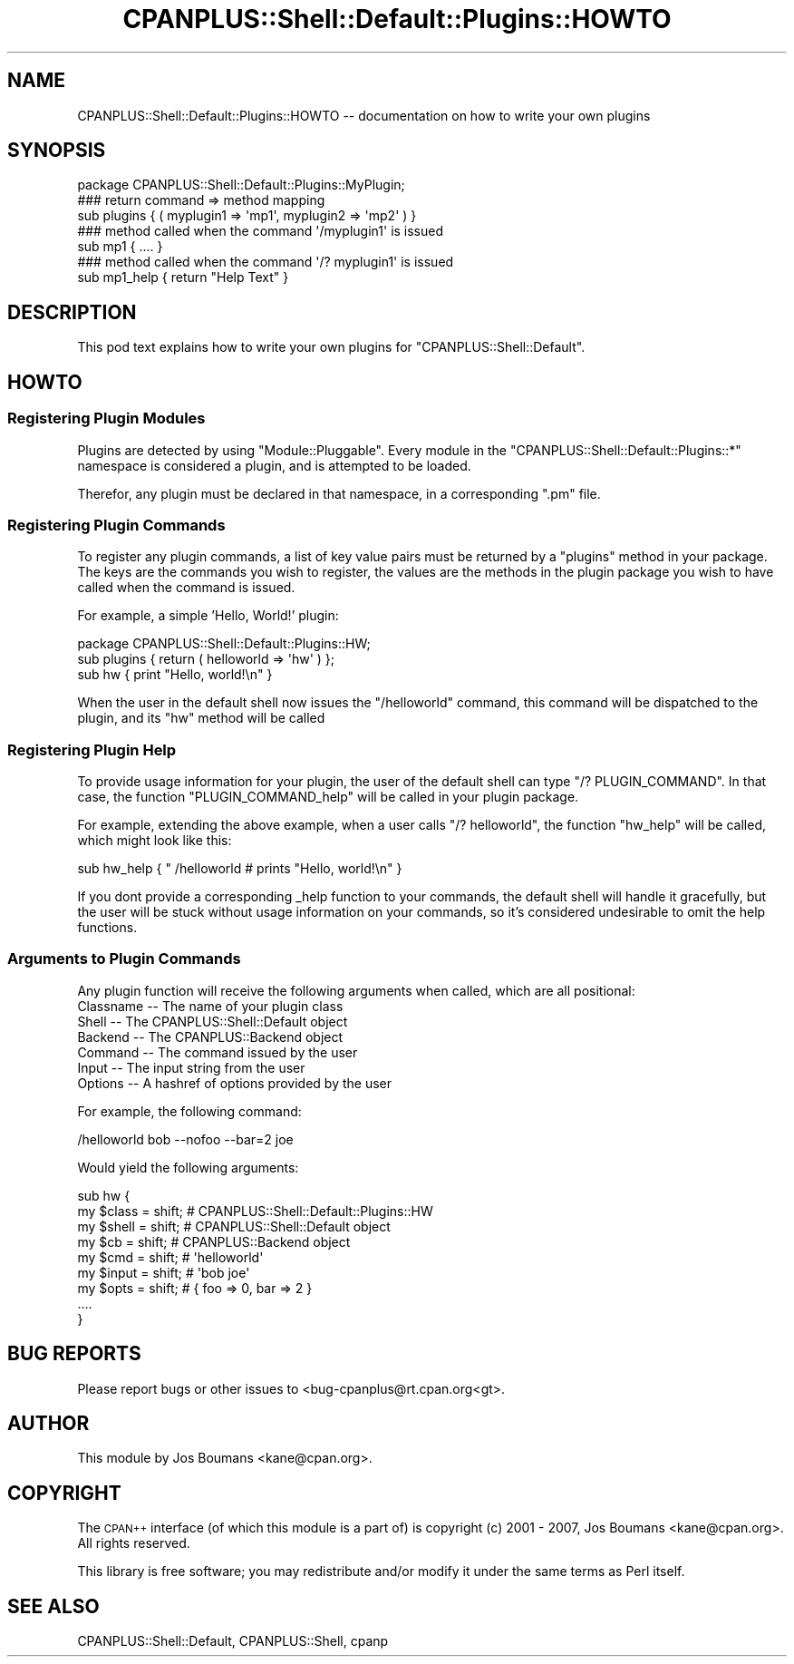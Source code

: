 .\" Automatically generated by Pod::Man 2.23 (Pod::Simple 3.14)
.\"
.\" Standard preamble:
.\" ========================================================================
.de Sp \" Vertical space (when we can't use .PP)
.if t .sp .5v
.if n .sp
..
.de Vb \" Begin verbatim text
.ft CW
.nf
.ne \\$1
..
.de Ve \" End verbatim text
.ft R
.fi
..
.\" Set up some character translations and predefined strings.  \*(-- will
.\" give an unbreakable dash, \*(PI will give pi, \*(L" will give a left
.\" double quote, and \*(R" will give a right double quote.  \*(C+ will
.\" give a nicer C++.  Capital omega is used to do unbreakable dashes and
.\" therefore won't be available.  \*(C` and \*(C' expand to `' in nroff,
.\" nothing in troff, for use with C<>.
.tr \(*W-
.ds C+ C\v'-.1v'\h'-1p'\s-2+\h'-1p'+\s0\v'.1v'\h'-1p'
.ie n \{\
.    ds -- \(*W-
.    ds PI pi
.    if (\n(.H=4u)&(1m=24u) .ds -- \(*W\h'-12u'\(*W\h'-12u'-\" diablo 10 pitch
.    if (\n(.H=4u)&(1m=20u) .ds -- \(*W\h'-12u'\(*W\h'-8u'-\"  diablo 12 pitch
.    ds L" ""
.    ds R" ""
.    ds C` ""
.    ds C' ""
'br\}
.el\{\
.    ds -- \|\(em\|
.    ds PI \(*p
.    ds L" ``
.    ds R" ''
'br\}
.\"
.\" Escape single quotes in literal strings from groff's Unicode transform.
.ie \n(.g .ds Aq \(aq
.el       .ds Aq '
.\"
.\" If the F register is turned on, we'll generate index entries on stderr for
.\" titles (.TH), headers (.SH), subsections (.SS), items (.Ip), and index
.\" entries marked with X<> in POD.  Of course, you'll have to process the
.\" output yourself in some meaningful fashion.
.ie \nF \{\
.    de IX
.    tm Index:\\$1\t\\n%\t"\\$2"
..
.    nr % 0
.    rr F
.\}
.el \{\
.    de IX
..
.\}
.\"
.\" Accent mark definitions (@(#)ms.acc 1.5 88/02/08 SMI; from UCB 4.2).
.\" Fear.  Run.  Save yourself.  No user-serviceable parts.
.    \" fudge factors for nroff and troff
.if n \{\
.    ds #H 0
.    ds #V .8m
.    ds #F .3m
.    ds #[ \f1
.    ds #] \fP
.\}
.if t \{\
.    ds #H ((1u-(\\\\n(.fu%2u))*.13m)
.    ds #V .6m
.    ds #F 0
.    ds #[ \&
.    ds #] \&
.\}
.    \" simple accents for nroff and troff
.if n \{\
.    ds ' \&
.    ds ` \&
.    ds ^ \&
.    ds , \&
.    ds ~ ~
.    ds /
.\}
.if t \{\
.    ds ' \\k:\h'-(\\n(.wu*8/10-\*(#H)'\'\h"|\\n:u"
.    ds ` \\k:\h'-(\\n(.wu*8/10-\*(#H)'\`\h'|\\n:u'
.    ds ^ \\k:\h'-(\\n(.wu*10/11-\*(#H)'^\h'|\\n:u'
.    ds , \\k:\h'-(\\n(.wu*8/10)',\h'|\\n:u'
.    ds ~ \\k:\h'-(\\n(.wu-\*(#H-.1m)'~\h'|\\n:u'
.    ds / \\k:\h'-(\\n(.wu*8/10-\*(#H)'\z\(sl\h'|\\n:u'
.\}
.    \" troff and (daisy-wheel) nroff accents
.ds : \\k:\h'-(\\n(.wu*8/10-\*(#H+.1m+\*(#F)'\v'-\*(#V'\z.\h'.2m+\*(#F'.\h'|\\n:u'\v'\*(#V'
.ds 8 \h'\*(#H'\(*b\h'-\*(#H'
.ds o \\k:\h'-(\\n(.wu+\w'\(de'u-\*(#H)/2u'\v'-.3n'\*(#[\z\(de\v'.3n'\h'|\\n:u'\*(#]
.ds d- \h'\*(#H'\(pd\h'-\w'~'u'\v'-.25m'\f2\(hy\fP\v'.25m'\h'-\*(#H'
.ds D- D\\k:\h'-\w'D'u'\v'-.11m'\z\(hy\v'.11m'\h'|\\n:u'
.ds th \*(#[\v'.3m'\s+1I\s-1\v'-.3m'\h'-(\w'I'u*2/3)'\s-1o\s+1\*(#]
.ds Th \*(#[\s+2I\s-2\h'-\w'I'u*3/5'\v'-.3m'o\v'.3m'\*(#]
.ds ae a\h'-(\w'a'u*4/10)'e
.ds Ae A\h'-(\w'A'u*4/10)'E
.    \" corrections for vroff
.if v .ds ~ \\k:\h'-(\\n(.wu*9/10-\*(#H)'\s-2\u~\d\s+2\h'|\\n:u'
.if v .ds ^ \\k:\h'-(\\n(.wu*10/11-\*(#H)'\v'-.4m'^\v'.4m'\h'|\\n:u'
.    \" for low resolution devices (crt and lpr)
.if \n(.H>23 .if \n(.V>19 \
\{\
.    ds : e
.    ds 8 ss
.    ds o a
.    ds d- d\h'-1'\(ga
.    ds D- D\h'-1'\(hy
.    ds th \o'bp'
.    ds Th \o'LP'
.    ds ae ae
.    ds Ae AE
.\}
.rm #[ #] #H #V #F C
.\" ========================================================================
.\"
.IX Title "CPANPLUS::Shell::Default::Plugins::HOWTO 3pm"
.TH CPANPLUS::Shell::Default::Plugins::HOWTO 3pm "2011-01-03" "perl v5.12.3" "Perl Programmers Reference Guide"
.\" For nroff, turn off justification.  Always turn off hyphenation; it makes
.\" way too many mistakes in technical documents.
.if n .ad l
.nh
.SH "NAME"
CPANPLUS::Shell::Default::Plugins::HOWTO \-\- documentation on how to write your own plugins
.SH "SYNOPSIS"
.IX Header "SYNOPSIS"
.Vb 1
\&    package CPANPLUS::Shell::Default::Plugins::MyPlugin;
\&    
\&    ### return command => method mapping
\&    sub plugins { ( myplugin1 => \*(Aqmp1\*(Aq, myplugin2 => \*(Aqmp2\*(Aq ) }
\&    
\&    ### method called when the command \*(Aq/myplugin1\*(Aq is issued
\&    sub mp1 { .... }
\&
\&    ### method called when the command \*(Aq/? myplugin1\*(Aq is issued
\&    sub mp1_help { return "Help Text" }
.Ve
.SH "DESCRIPTION"
.IX Header "DESCRIPTION"
This pod text explains how to write your own plugins for 
\&\f(CW\*(C`CPANPLUS::Shell::Default\*(C'\fR.
.SH "HOWTO"
.IX Header "HOWTO"
.SS "Registering Plugin Modules"
.IX Subsection "Registering Plugin Modules"
Plugins are detected by using \f(CW\*(C`Module::Pluggable\*(C'\fR. Every module in
the \f(CW\*(C`CPANPLUS::Shell::Default::Plugins::*\*(C'\fR namespace is considered a
plugin, and is attempted to be loaded.
.PP
Therefor, any plugin must be declared in that namespace, in a corresponding
\&\f(CW\*(C`.pm\*(C'\fR file.
.SS "Registering Plugin Commands"
.IX Subsection "Registering Plugin Commands"
To register any plugin commands, a list of key value pairs must be returned
by a \f(CW\*(C`plugins\*(C'\fR method in your package. The keys are the commands you wish 
to register, the values are the methods in the plugin package you wish to have
called when the command is issued.
.PP
For example, a simple 'Hello, World!' plugin:
.PP
.Vb 1
\&    package CPANPLUS::Shell::Default::Plugins::HW;
\&    
\&    sub plugins { return ( helloworld => \*(Aqhw\*(Aq ) };
\&    
\&    sub hw { print "Hello, world!\en" }
.Ve
.PP
When the user in the default shell now issues the \f(CW\*(C`/helloworld\*(C'\fR command,
this command will be dispatched to the plugin, and its \f(CW\*(C`hw\*(C'\fR method will
be called
.SS "Registering Plugin Help"
.IX Subsection "Registering Plugin Help"
To provide usage information for your plugin, the user of the default shell
can type \f(CW\*(C`/? PLUGIN_COMMAND\*(C'\fR. In that case, the function \f(CW\*(C`PLUGIN_COMMAND_help\*(C'\fR
will be called in your plugin package.
.PP
For example, extending the above example, when a user calls \f(CW\*(C`/? helloworld\*(C'\fR,
the function \f(CW\*(C`hw_help\*(C'\fR will be called, which might look like this:
.PP
.Vb 1
\&    sub hw_help { "    /helloworld      # prints "Hello, world!\en" }
.Ve
.PP
If you dont provide a corresponding _help function to your commands, the
default shell will handle it gracefully, but the user will be stuck without
usage information on your commands, so it's considered undesirable to omit
the help functions.
.SS "Arguments to Plugin Commands"
.IX Subsection "Arguments to Plugin Commands"
Any plugin function will receive the following arguments when called, which
are all positional:
.IP "Classname \*(-- The name of your plugin class" 4
.IX Item "Classname  The name of your plugin class"
.PD 0
.IP "Shell     \*(-- The CPANPLUS::Shell::Default object" 4
.IX Item "Shell      The CPANPLUS::Shell::Default object"
.IP "Backend   \*(-- The CPANPLUS::Backend object" 4
.IX Item "Backend    The CPANPLUS::Backend object"
.IP "Command   \*(-- The command issued by the user" 4
.IX Item "Command    The command issued by the user"
.IP "Input     \*(-- The input string from the user" 4
.IX Item "Input      The input string from the user"
.IP "Options   \*(-- A hashref of options provided by the user" 4
.IX Item "Options    A hashref of options provided by the user"
.PD
.PP
For example, the following command:
.PP
.Vb 1
\&    /helloworld bob \-\-nofoo \-\-bar=2 joe
.Ve
.PP
Would yield the following arguments:
.PP
.Vb 7
\&    sub hw {
\&        my $class   = shift;    # CPANPLUS::Shell::Default::Plugins::HW
\&        my $shell   = shift;    # CPANPLUS::Shell::Default object
\&        my $cb      = shift;    # CPANPLUS::Backend object
\&        my $cmd     = shift;    # \*(Aqhelloworld\*(Aq
\&        my $input   = shift;    # \*(Aqbob joe\*(Aq
\&        my $opts    = shift;    # { foo => 0, bar => 2 }
\&
\&        ....
\&    }
.Ve
.SH "BUG REPORTS"
.IX Header "BUG REPORTS"
Please report bugs or other issues to <bug\-cpanplus@rt.cpan.org<gt>.
.SH "AUTHOR"
.IX Header "AUTHOR"
This module by Jos Boumans <kane@cpan.org>.
.SH "COPYRIGHT"
.IX Header "COPYRIGHT"
The \s-1CPAN++\s0 interface (of which this module is a part of) is copyright (c) 
2001 \- 2007, Jos Boumans <kane@cpan.org>. All rights reserved.
.PP
This library is free software; you may redistribute and/or modify it 
under the same terms as Perl itself.
.SH "SEE ALSO"
.IX Header "SEE ALSO"
CPANPLUS::Shell::Default, CPANPLUS::Shell, cpanp
